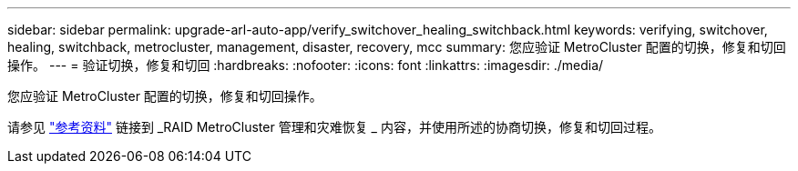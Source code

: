 ---
sidebar: sidebar 
permalink: upgrade-arl-auto-app/verify_switchover_healing_switchback.html 
keywords: verifying, switchover, healing, switchback, metrocluster, management, disaster, recovery, mcc 
summary: 您应验证 MetroCluster 配置的切换，修复和切回操作。 
---
= 验证切换，修复和切回
:hardbreaks:
:nofooter: 
:icons: font
:linkattrs: 
:imagesdir: ./media/


[role="lead"]
您应验证 MetroCluster 配置的切换，修复和切回操作。

请参见 link:other_references.html["参考资料"] 链接到 _RAID MetroCluster 管理和灾难恢复 _ 内容，并使用所述的协商切换，修复和切回过程。
